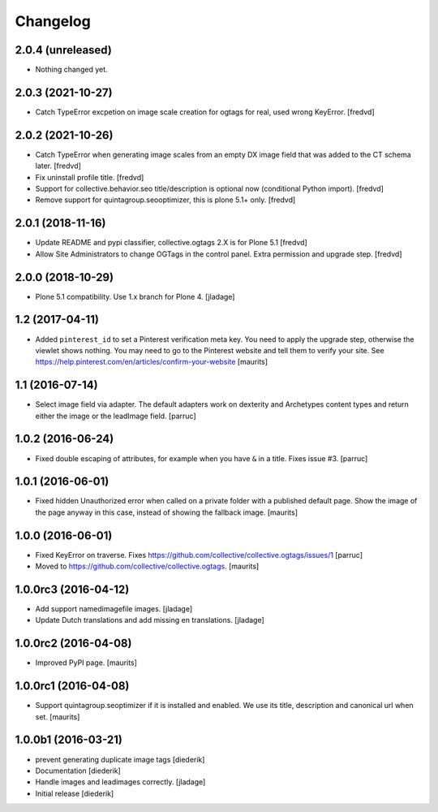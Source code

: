 Changelog
=========

2.0.4 (unreleased)
------------------

- Nothing changed yet.


2.0.3 (2021-10-27)
------------------

- Catch TypeError excpetion on image scale creation for ogtags for real, used wrong KeyError. [fredvd]


2.0.2 (2021-10-26)
------------------

- Catch TypeError when generating image scales from an empty DX image field that was added to the CT schema later. [fredvd]  

- Fix uninstall profile title. [fredvd]

- Support for collective.behavior.seo title/description is optional now (conditional Python import). [fredvd]

- Remove support for quintagroup.seooptimizer, this is plone 5.1+ only. [fredvd]


2.0.1 (2018-11-16)
------------------

- Update README and pypi classifier, collective.ogtags 2.X is for Plone 5.1 [fredvd]

- Allow Site Administrators to change OGTags in the control panel. Extra permission and upgrade step. [fredvd]


2.0.0 (2018-10-29)
------------------

- Plone 5.1 compatibility. Use 1.x branch for Plone 4.  [jladage]


1.2 (2017-04-11)
----------------

- Added ``pinterest_id`` to set a Pinterest verification meta key.
  You need to apply the upgrade step, otherwise the viewlet shows nothing.
  You may need to go to the Pinterest website and tell them to
  verify your site.
  See https://help.pinterest.com/en/articles/confirm-your-website
  [maurits]


1.1 (2016-07-14)
----------------

- Select image field via adapter.  The default adapters work on
  dexterity and Archetypes content types and return either the image
  or the leadImage field.  [parruc]


1.0.2 (2016-06-24)
------------------

- Fixed double escaping of attributes, for example when you have ``&``
  in a title.  Fixes issue #3.  [parruc]


1.0.1 (2016-06-01)
------------------

- Fixed hidden Unauthorized error when called on a private folder with
  a published default page.  Show the image of the page anyway in this
  case, instead of showing the fallback image.  [maurits]


1.0.0 (2016-06-01)
------------------

- Fixed KeyError on traverse.
  Fixes https://github.com/collective/collective.ogtags/issues/1
  [parruc]

- Moved to https://github.com/collective/collective.ogtags. [maurits]


1.0.0rc3 (2016-04-12)
---------------------

- Add support namedimagefile images.  [jladage]

- Update Dutch translations and add missing en translations.  [jladage]


1.0.0rc2 (2016-04-08)
---------------------

- Improved PyPI page.  [maurits]


1.0.0rc1 (2016-04-08)
---------------------

- Support quintagroup.seoptimizer if it is installed and enabled.  We
  use its title, description and canonical url when set.  [maurits]


1.0.0b1 (2016-03-21)
--------------------

- prevent generating duplicate image tags
  [diederik]

- Documentation
  [diederik]

- Handle images and leadimages correctly.
  [jladage]

- Initial release
  [diederik]
